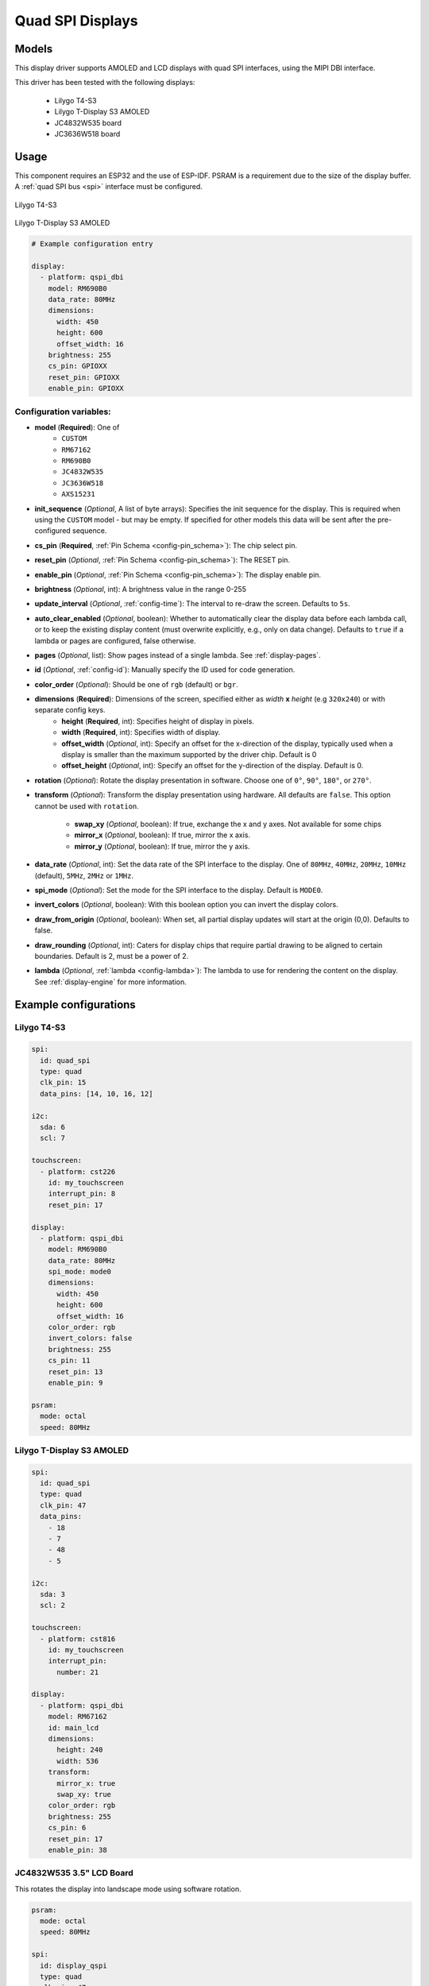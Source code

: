 Quad SPI Displays
=================

.. seo::
    :description: Instructions for setting up quad SPI displays.
    :image: t4-s3.jpg

.. _qspi_dbi:

Models
------
This display driver supports AMOLED and LCD displays with quad SPI interfaces, using the MIPI DBI interface.

This driver has been tested with the following displays:

  - Lilygo T4-S3
  - Lilygo T-Display S3 AMOLED
  - JC4832W535 board
  - JC3636W518 board

Usage
-----
This component requires an ESP32 and the use of
ESP-IDF. PSRAM is a requirement due to the size of the display buffer. A :ref:`quad SPI bus <spi>` interface must be configured.

.. figure:: images/t4-s3.jpg
    :align: center
    :width: 75.0%

    Lilygo T4-S3

.. figure:: images/t-display-amoled.jpg
    :align: center
    :width: 75.0%

    Lilygo T-Display S3 AMOLED


.. code-block:: yaml

    # Example configuration entry

    display:
      - platform: qspi_dbi
        model: RM690B0
        data_rate: 80MHz
        dimensions:
          width: 450
          height: 600
          offset_width: 16
        brightness: 255
        cs_pin: GPIOXX
        reset_pin: GPIOXX
        enable_pin: GPIOXX


Configuration variables:
************************

- **model** (**Required**): One of
    - ``CUSTOM``
    - ``RM67162``
    - ``RM690B0``
    - ``JC4832W535``
    - ``JC3636W518``
    - ``AXS15231``
- **init_sequence** (*Optional*, A list of byte arrays): Specifies the init sequence for the display. This is required when using the ``CUSTOM`` model - but may be empty. If specified for other models this data will be sent after the pre-configured sequence.
- **cs_pin** (**Required**, :ref:`Pin Schema <config-pin_schema>`): The chip select pin.
- **reset_pin** (*Optional*, :ref:`Pin Schema <config-pin_schema>`): The RESET pin.
- **enable_pin** (*Optional*, :ref:`Pin Schema <config-pin_schema>`): The display enable pin.
- **brightness** (*Optional*, int): A brightness value in the range 0-255
- **update_interval** (*Optional*, :ref:`config-time`): The interval to re-draw the screen. Defaults to ``5s``.
- **auto_clear_enabled** (*Optional*, boolean): Whether to automatically clear the display data before each lambda call,
  or to keep the existing display content (must overwrite explicitly, e.g., only on data change). Defaults to ``true`` if a lambda or pages are configured, false otherwise.
- **pages** (*Optional*, list): Show pages instead of a single lambda. See :ref:`display-pages`.
- **id** (*Optional*, :ref:`config-id`): Manually specify the ID used for code generation.
- **color_order** (*Optional*): Should be one of ``rgb`` (default) or ``bgr``.
- **dimensions** (**Required**): Dimensions of the screen, specified either as *width* **x** *height* (e.g ``320x240``) or with separate config keys.
    - **height** (**Required**, int): Specifies height of display in pixels.
    - **width** (**Required**, int): Specifies width of display.
    - **offset_width** (*Optional*, int): Specify an offset for the x-direction of the display, typically used when a display is smaller than the maximum supported by the driver chip. Default is 0
    - **offset_height** (*Optional*, int): Specify an offset for the y-direction of the display. Default is 0.

- **rotation** (*Optional*): Rotate the display presentation in software. Choose one of ``0°``, ``90°``, ``180°``, or ``270°``.
- **transform** (*Optional*): Transform the display presentation using hardware. All defaults are ``false``. This option cannot be used with ``rotation``.

   - **swap_xy** (*Optional*, boolean): If true, exchange the x and y axes. Not available for some chips
   - **mirror_x** (*Optional*, boolean): If true, mirror the x axis.
   - **mirror_y** (*Optional*, boolean): If true, mirror the y axis.
- **data_rate** (*Optional*, int): Set the data rate of the SPI interface to the display. One of ``80MHz``, ``40MHz``, ``20MHz``, ``10MHz`` (default), ``5MHz``, ``2MHz`` or  ``1MHz``.
- **spi_mode** (*Optional*): Set the mode for the SPI interface to the display. Default is ``MODE0``.
- **invert_colors** (*Optional*, boolean): With this boolean option you can invert the display colors.
- **draw_from_origin** (*Optional*, boolean): When set, all partial display updates will start at the origin (0,0). Defaults to false.
- **draw_rounding** (*Optional*, int): Caters for display chips that require partial drawing to be aligned to certain boundaries. Default is 2, must be a power of 2.
- **lambda** (*Optional*, :ref:`lambda <config-lambda>`): The lambda to use for rendering the content on the display.
  See :ref:`display-engine` for more information.



Example configurations
----------------------


Lilygo T4-S3
************

.. code-block:: yaml

    spi:
      id: quad_spi
      type: quad
      clk_pin: 15
      data_pins: [14, 10, 16, 12]

    i2c:
      sda: 6
      scl: 7

    touchscreen:
      - platform: cst226
        id: my_touchscreen
        interrupt_pin: 8
        reset_pin: 17

    display:
      - platform: qspi_dbi
        model: RM690B0
        data_rate: 80MHz
        spi_mode: mode0
        dimensions:
          width: 450
          height: 600
          offset_width: 16
        color_order: rgb
        invert_colors: false
        brightness: 255
        cs_pin: 11
        reset_pin: 13
        enable_pin: 9

    psram:
      mode: octal
      speed: 80MHz

Lilygo T-Display S3 AMOLED
**************************

.. code-block:: yaml

    spi:
      id: quad_spi
      type: quad
      clk_pin: 47
      data_pins:
        - 18
        - 7
        - 48
        - 5

    i2c:
      sda: 3
      scl: 2

    touchscreen:
      - platform: cst816
        id: my_touchscreen
        interrupt_pin:
          number: 21

    display:
      - platform: qspi_dbi
        model: RM67162
        id: main_lcd
        dimensions:
          height: 240
          width: 536
        transform:
          mirror_x: true
          swap_xy: true
        color_order: rgb
        brightness: 255
        cs_pin: 6
        reset_pin: 17
        enable_pin: 38


JC4832W535 3.5" LCD Board
*************************

This rotates the display into landscape mode using software rotation.

.. code-block:: yaml

    psram:
      mode: octal
      speed: 80MHz

    spi:
      id: display_qspi
      type: quad
      clk_pin: 47
      data_pins: [21,48,40,39]

    power_supply:
      id: backlight_id
      pin: 1
      enable_on_boot: true

    display:
      - platform: qspi_dbi
        model: JC4832W535
        data_rate: 40MHz
        rotation: 270
        dimensions:
          height: 480
          width: 320
        cs_pin:
          number: 45
          ignore_strapping_warning: true
        show_test_card: true

    i2c:
      sda: 4
      scl: 8

    touchscreen:
      platform: axs15231
      transform:
        swap_xy: true
        mirror_y: true


See Also
--------

- :doc:`index`
- :apiref:`qspi_dbi/qspi_dbi.h`
- :ghedit:`Edit`
